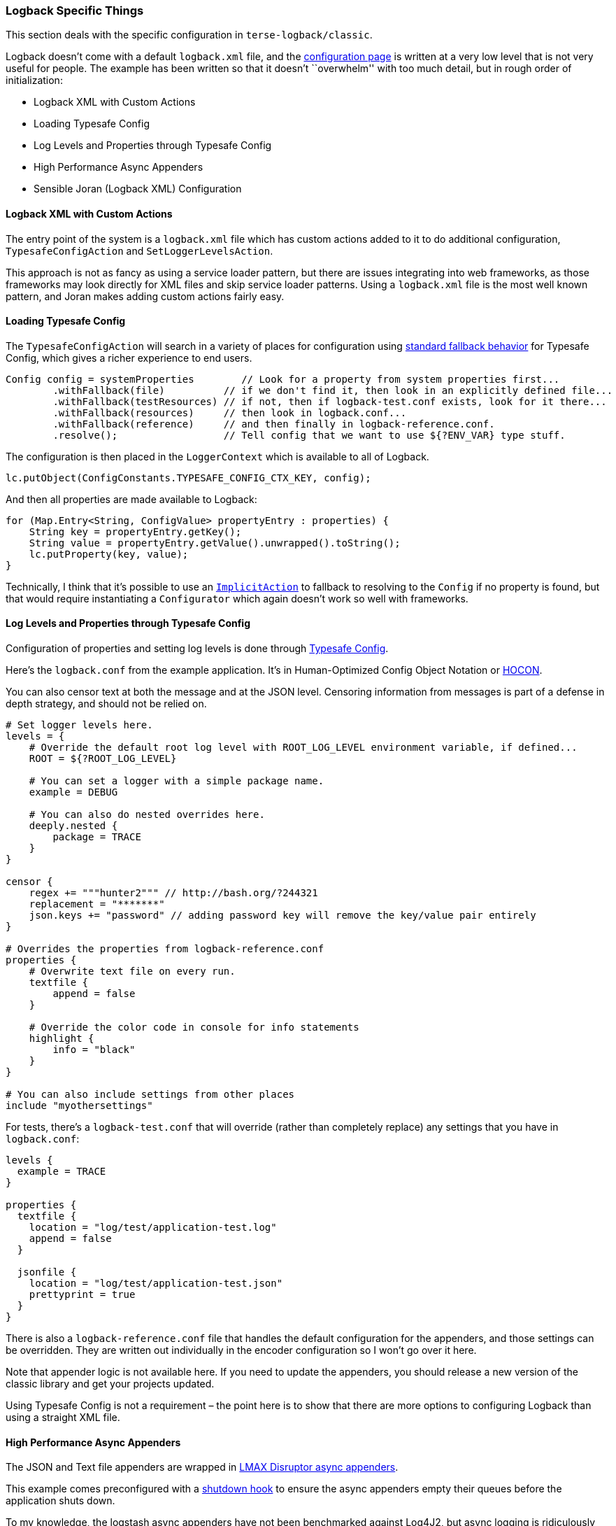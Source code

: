 Logback Specific Things
~~~~~~~~~~~~~~~~~~~~~~~

This section deals with the specific configuration in
`terse-logback/classic`.

Logback doesn’t come with a default `logback.xml` file, and the
https://logback.qos.ch/manual/configuration.html#auto_configuration[configuration
page] is written at a very low level that is not very useful for people.
The example has been written so that it doesn’t ``overwhelm'' with too
much detail, but in rough order of initialization:

* Logback XML with Custom Actions
* Loading Typesafe Config
* Log Levels and Properties through Typesafe Config
* High Performance Async Appenders
* Sensible Joran (Logback XML) Configuration

Logback XML with Custom Actions
^^^^^^^^^^^^^^^^^^^^^^^^^^^^^^^

The entry point of the system is a `logback.xml` file which has custom
actions added to it to do additional configuration,
`TypesafeConfigAction` and `SetLoggerLevelsAction`.

This approach is not as fancy as using a service loader pattern, but
there are issues integrating into web frameworks, as those frameworks
may look directly for XML files and skip service loader patterns. Using
a `logback.xml` file is the most well known pattern, and Joran makes
adding custom actions fairly easy.

Loading Typesafe Config
^^^^^^^^^^^^^^^^^^^^^^^

The `TypesafeConfigAction` will search in a variety of places for
configuration using
https://github.com/lightbend/config#standard-behavior[standard fallback
behavior] for Typesafe Config, which gives a richer experience to end
users.

[source,java]
----
Config config = systemProperties        // Look for a property from system properties first...
        .withFallback(file)          // if we don't find it, then look in an explicitly defined file...
        .withFallback(testResources) // if not, then if logback-test.conf exists, look for it there...
        .withFallback(resources)     // then look in logback.conf...
        .withFallback(reference)     // and then finally in logback-reference.conf.
        .resolve();                  // Tell config that we want to use ${?ENV_VAR} type stuff.
----

The configuration is then placed in the `LoggerContext` which is
available to all of Logback.

[source,java]
----
lc.putObject(ConfigConstants.TYPESAFE_CONFIG_CTX_KEY, config);
----

And then all properties are made available to Logback:

[source,java]
----
for (Map.Entry<String, ConfigValue> propertyEntry : properties) {
    String key = propertyEntry.getKey();
    String value = propertyEntry.getValue().unwrapped().toString();
    lc.putProperty(key, value);
}
----

Technically, I think that it’s possible to use an
https://logback.qos.ch/manual/onJoran.html#implicit[`ImplicitAction`] to
fallback to resolving to the `Config` if no property is found, but that
would require instantiating a `Configurator` which again doesn’t work so
well with frameworks.

Log Levels and Properties through Typesafe Config
^^^^^^^^^^^^^^^^^^^^^^^^^^^^^^^^^^^^^^^^^^^^^^^^^

Configuration of properties and setting log levels is done through
https://github.com/lightbend/config#overview[Typesafe Config].

Here’s the `logback.conf` from the example application. It’s in
Human-Optimized Config Object Notation or
https://github.com/lightbend/config/blob/master/HOCON.md[HOCON].

You can also censor text at both the message and at the JSON level.
Censoring information from messages is part of a defense in depth
strategy, and should not be relied on.

[source,hocon]
----
# Set logger levels here.
levels = {
    # Override the default root log level with ROOT_LOG_LEVEL environment variable, if defined...
    ROOT = ${?ROOT_LOG_LEVEL}

    # You can set a logger with a simple package name.
    example = DEBUG

    # You can also do nested overrides here.
    deeply.nested {
        package = TRACE
    }
}

censor {
    regex += """hunter2""" // http://bash.org/?244321
    replacement = "*******"
    json.keys += "password" // adding password key will remove the key/value pair entirely
}

# Overrides the properties from logback-reference.conf
properties {
    # Overwrite text file on every run.
    textfile {
        append = false
    }

    # Override the color code in console for info statements
    highlight {
        info = "black"
    }
}

# You can also include settings from other places
include "myothersettings"
----

For tests, there’s a `logback-test.conf` that will override (rather than
completely replace) any settings that you have in `logback.conf`:

[source,hocon]
----
levels {
  example = TRACE
}

properties {
  textfile {
    location = "log/test/application-test.log"
    append = false
  }

  jsonfile {
    location = "log/test/application-test.json"
    prettyprint = true
  }
}
----

There is also a `logback-reference.conf` file that handles the default
configuration for the appenders, and those settings can be overridden.
They are written out individually in the encoder configuration so I
won’t go over it here.

Note that appender logic is not available here. If you need to update
the appenders, you should release a new version of the classic library
and get your projects updated.

Using Typesafe Config is not a requirement – the point here is to show
that there are more options to configuring Logback than using a straight
XML file.

High Performance Async Appenders
^^^^^^^^^^^^^^^^^^^^^^^^^^^^^^^^

The JSON and Text file appenders are wrapped in
https://github.com/logstash/logstash-logback-encoder#async-appenders[LMAX
Disruptor async appenders].

This example comes preconfigured with a
https://logback.qos.ch/manual/configuration.html#stopContext[shutdown
hook] to ensure the async appenders empty their queues before the
application shuts down.

To my knowledge, the logstash async appenders have not been benchmarked
against Log4J2, but async logging is ridiculously performant, and
https://www.sitepoint.com/which-java-logging-framework-has-the-best-performance/#conclusions[will
never be the bottleneck in your application].

In general, you should only be concerned about the latency or throughput
of your logging framework when you have sat down and done the math on
how much logging it would take to stress out the system, asked about
your operational requirements, and determined the operational costs,
including IO and
https://segment.com/blog/bob-loblaws-log-blog/#the-case-of-the-missing-logs[rate
limits], and a budget for logging. Logging doesn’t come for free.

Sensible Joran (Logback XML) Configuration
^^^^^^^^^^^^^^^^^^^^^^^^^^^^^^^^^^^^^^^^^^

The https://logback.qos.ch/manual/configuration.html#syntax[XML
configuration] for the main file is in `terse-logback.xml` and is as
follows:

[source,xml]
----
<configuration>
    <newRule pattern="*/typesafeConfig"
             actionClass="com.tersesystems.logback.TypesafeConfigAction"/>

    <newRule pattern="*/setLoggerLevels"
             actionClass="com.tersesystems.logback.SetLoggerLevelsAction"/>

    <typesafeConfig />

    <jmxConfigurator />

    <conversionRule conversionWord="terseHighlight" converterClass="com.tersesystems.logback.TerseHighlightConverter" />

    <conversionRule conversionWord="censoredMessage" converterClass="com.tersesystems.logback.censor.CensoringMessageConverter" />

    <turboFilter class="ch.qos.logback.classic.turbo.MarkerFilter">
        <Name>TRACER_FILTER</Name>
        <Marker>TRACER</Marker>
        <OnMatch>ACCEPT</OnMatch>
    </turboFilter>

    <!-- give the async appenders time to shutdown -->
    <shutdownHook class="ch.qos.logback.core.hook.DelayingShutdownHook">
        <delay>${shutdownHook.delay}</delay>
    </shutdownHook>

    <include resource="terse-logback/appenders/console-appenders.xml"/>
    <include resource="terse-logback/appenders/jsonfile-appenders.xml"/>
    <include resource="terse-logback/appenders/textfile-appenders.xml"/>

    <root>
        <appender-ref ref="CONSOLE"/>
        <appender-ref ref="ASYNCJSONFILE"/>
        <appender-ref ref="ASYNCTEXTFILE"/>
    </root>

    <!-- Set the logger levels at the very end -->
    <setLoggerLevels/>
</configuration>
----

All the encoders have been configured to use UTC as the timezone, and
are packaged individually using
https://logback.qos.ch/manual/configuration.html#fileInclusion[file
inclusion] for ease of use.

Console
+++++++

The console appender uses the following XML configuration:

[source,xml]
----
<included>

    <appender name="CONSOLE" class="ch.qos.logback.core.ConsoleAppender">
        <encoder>
            <pattern>${console.encoder.pattern}</pattern>
        </encoder>
        <withJansi>${console.withJansi}</withJansi>
    </appender>

</included>
----

with the HOCON settings as follows:

[source,hocon]
----
console {
  withJansi = true # allow colored logging on windows
  encoder {
    pattern = "[%terseHighlight(%-5level)] %logger{15} - %censoredMessage%n%xException{10}"
  }
}
----

The console appender uses colored logging for the log level, but you can
override config to set the colors you want for which levels. Jansi is
included so that Windows can benefit from colored logging as well.

The console does not use async logging, because it has to co-exist with
`System.out.println` and `System.err.println` messages, and so must
appear time-ordered with them.

Text
++++

The text encoder uses the following configuration:

[source,xml]
----
<included>
    <appender name="TEXTFILE" class="ch.qos.logback.core.FileAppender">
        <file>${textfile.location}</file>
        <append>${textfile.append}</append>

        <!--
          This quadruples logging throughput (in theory) https://logback.qos.ch/manual/appenders.html#FileAppender
         -->
        <immediateFlush>${textfile.immediateFlush}</immediateFlush>

        <encoder>
            <pattern>${textfile.encoder.pattern}</pattern>
            <outputPatternAsHeader>${textfile.encoder.outputPatternAsHeader}</outputPatternAsHeader>
        </encoder>
    </appender>

    <!--
      https://github.com/logstash/logstash-logback-encoder/tree/logstash-logback-encoder-5.2#async-appenders
    -->
    <appender name="ASYNCTEXTFILE" class="net.logstash.logback.appender.LoggingEventAsyncDisruptorAppender">
        <appender-ref ref="TEXTFILE" />
    </appender>>
</included>
----

with the HOCON settings as:

[source,hocon]
----
textfile {
  location = log/application.log
  append = true
  immediateFlush = true

  rollingPolicy {
    fileNamePattern = "log/application.log.%d{yyyy-MM-dd}"
    maxHistory = 30
  }

  encoder {
    outputPatternAsHeader = true
    pattern = "%date{yyyy-MM-dd'T'HH:mm:ss.SSSZZ,UTC} [%-5level] %logger in %thread - %censoredMessage%n%xException"
  }
}
----

Colored logging is not used in the file-based appender, because some
editors tend to show ANSI codes specifically.

JSON
++++

The JSON encoder uses
https://github.com/logstash/logstash-logback-encoder/tree/logstash-logback-encoder-5.2#encoders--layouts[`net.logstash.logback.encoder.LogstashEncoder`]
with pretty print options.

The XML is as follows:

[source,xml]
----
<included>

    <appender name="JSONFILE" class="ch.qos.logback.core.rolling.RollingFileAppender">
        <file>${jsonfile.location}</file>
        <append>${jsonfile.append}</append>

        <!--
          This quadruples logging throughput (in theory) https://logback.qos.ch/manual/appenders.html#FileAppender
         -->
        <immediateFlush>${jsonfile.immediateFlush}</immediateFlush>

        <rollingPolicy class="ch.qos.logback.core.rolling.TimeBasedRollingPolicy">
            <fileNamePattern>${jsonfile.rollingPolicy.fileNamePattern}</fileNamePattern>
            <maxHistory>${jsonfile.rollingPolicy.maxHistory}</maxHistory>
        </rollingPolicy>

        <!--
          Take out the \ because you cannot have - and - next to each other:
          https://github.com/logstash/logstash-logback-encoder/tree/logstash-logback-encoder-5.2#encoders-\-layouts
        -->
        <encoder class="net.logstash.logback.encoder.LogstashEncoder">
            <!-- don't include the properties from typesafe config -->
            <includeContext>${jsonfile.encoder.includeContext}</includeContext>
            <!-- UTC is the best server consistent timezone -->
            <timeZone>${jsonfile.encoder.timeZone}</timeZone>
            
            <!-- https://github.com/logstash/logstash-logback-encoder/tree/logstash-logback-encoder-5.2#customizing-json-factory-and-generator -->
            <if predicate='p("jsonfile.prettyprint").contains("true")'>
                <then>
                    <!-- Pretty print for better end user experience. -->
                    <jsonGeneratorDecorator class="com.tersesystems.logback.censor.CensoringPrettyPrintingJsonGeneratorDecorator"/>
                </then>
                <else>
                    <jsonGeneratorDecorator class="com.tersesystems.logback.censor.CensoringJsonGeneratorDecorator"/>
                </else>
            </if>
        </encoder>
    </appender>

    <!--
      https://github.com/logstash/logstash-logback-encoder/tree/logstash-logback-encoder-5.2#async-appenders
    -->
    <appender name="ASYNCJSONFILE" class="net.logstash.logback.appender.LoggingEventAsyncDisruptorAppender">
        <appender-ref ref="JSONFILE" />
    </appender>>
</included>
----

with the following HOCON configuration:

[source,hocon]
----
jsonfile {
  location = "log/application.json"
  append = true
  immediateFlush = true
  prettyprint = false

  rollingPolicy {
    fileNamePattern = "log/application.json.%d{yyyy-MM-dd}"
    maxHistory = 30
  }

  encoder {
    includeContext = false
    timeZone = "UTC"
  }
}
----

If you want to modify the format of the JSON encoder, you should use
https://github.com/logstash/logstash-logback-encoder/tree/logstash-logback-encoder-5.2#composite-encoderlayout[`LoggingEventCompositeJsonEncoder`].
The level of detail in `LoggingEventCompositeJsonEncoder` is truly
astounding and it’s a powerful piece of work in its own right.
